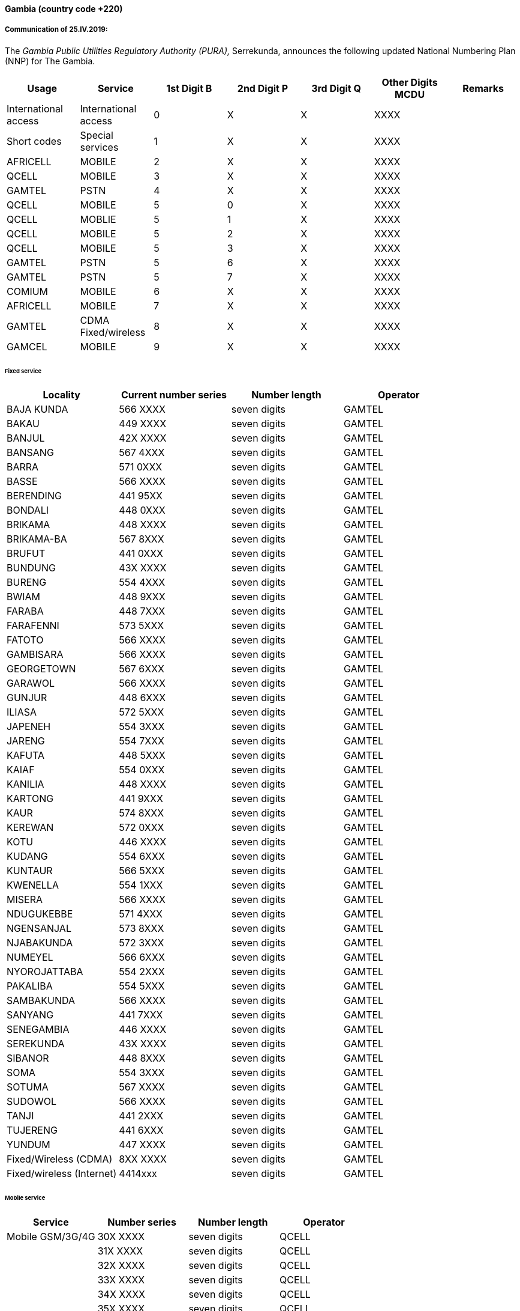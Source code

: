 ==== Gambia (country code +220)

===== Communication of 25.IV.2019:

The _Gambia Public Utilities Regulatory Authority (PURA),_
Serrekunda, announces the following updated National Numbering Plan (NNP) for The Gambia.

|===
| Usage | Service a| 1st Digit B | 2nd Digit P | 3rd Digit Q | Other Digits MCDU | Remarks

| International access | International access | 0 | X | X | XXXX a|
| Short codes | Special services | 1 | X | X | XXXX a|
| AFRICELL | MOBILE | 2 | X | X | XXXX |
| QCELL | MOBILE | 3 | X | X | XXXX a|
| GAMTEL | PSTN | 4 | X | X | XXXX a|
| QCELL | MOBILE | 5 | 0 | X | XXXX a|
| QCELL | MOBLIE | 5 | 1 | X | XXXX a|
| QCELL | MOBILE | 5 | 2 | X | XXXX a|
| QCELL | MOBILE | 5 | 3 | X | XXXX a|
| GAMTEL | PSTN | 5 | 6 | X | XXXX a|
| GAMTEL | PSTN | 5 | 7 | X | XXXX a|
| COMIUM | MOBILE | 6 | X | X | XXXX a|
| AFRICELL | MOBILE | 7 | X | X | XXXX a|
| GAMTEL | CDMA Fixed/wireless | 8 | X | X | XXXX a|
| GAMCEL | MOBILE | 9 | X | X | XXXX a|
|===

====== Fixed service

|===
| Locality | Current number series | Number length | Operator

| BAJA KUNDA | 566 XXXX | seven digits | GAMTEL
| BAKAU | 449 XXXX | seven digits | GAMTEL
| BANJUL | 42X XXXX | seven digits | GAMTEL
| BANSANG | 567 4XXX | seven digits | GAMTEL
| BARRA | 571 0XXX | seven digits | GAMTEL
| BASSE | 566 XXXX | seven digits | GAMTEL
| BERENDING | 441 95XX | seven digits | GAMTEL
| BONDALI | 448 0XXX | seven digits | GAMTEL
| BRIKAMA | 448 XXXX | seven digits | GAMTEL
| BRIKAMA-BA | 567 8XXX | seven digits | GAMTEL
| BRUFUT | 441 0XXX | seven digits | GAMTEL
| BUNDUNG | 43X XXXX | seven digits | GAMTEL
| BURENG | 554 4XXX | seven digits | GAMTEL
| BWIAM | 448 9XXX | seven digits | GAMTEL
| FARABA | 448 7XXX | seven digits | GAMTEL
| FARAFENNI | 573 5XXX | seven digits | GAMTEL
| FATOTO | 566 XXXX | seven digits | GAMTEL
| GAMBISARA | 566 XXXX | seven digits | GAMTEL
| GEORGETOWN | 567 6XXX | seven digits | GAMTEL
| GARAWOL | 566 XXXX | seven digits | GAMTEL
| GUNJUR | 448 6XXX | seven digits | GAMTEL
| ILIASA | 572 5XXX | seven digits | GAMTEL
| JAPENEH | 554 3XXX | seven digits | GAMTEL
| JARENG | 554 7XXX | seven digits | GAMTEL
| KAFUTA | 448 5XXX | seven digits | GAMTEL
| KAIAF | 554 0XXX | seven digits | GAMTEL
| KANILIA | 448 XXXX | seven digits | GAMTEL
| KARTONG | 441 9XXX | seven digits | GAMTEL
| KAUR | 574 8XXX | seven digits | GAMTEL
| KEREWAN | 572 0XXX | seven digits | GAMTEL
| KOTU | 446 XXXX | seven digits | GAMTEL
| KUDANG | 554 6XXX | seven digits | GAMTEL
| KUNTAUR | 566 5XXX | seven digits | GAMTEL
| KWENELLA | 554 1XXX | seven digits | GAMTEL
| MISERA | 566 XXXX | seven digits | GAMTEL
| NDUGUKEBBE | 571 4XXX | seven digits | GAMTEL
| NGENSANJAL | 573 8XXX | seven digits | GAMTEL
| NJABAKUNDA | 572 3XXX | seven digits | GAMTEL
| NUMEYEL | 566 6XXX | seven digits | GAMTEL
| NYOROJATTABA | 554 2XXX | seven digits | GAMTEL
| PAKALIBA | 554 5XXX | seven digits | GAMTEL
| SAMBAKUNDA | 566 XXXX | seven digits | GAMTEL
| SANYANG | 441 7XXX | seven digits | GAMTEL
| SENEGAMBIA | 446 XXXX | seven digits | GAMTEL
| SEREKUNDA | 43X XXXX | seven digits | GAMTEL
| SIBANOR | 448 8XXX | seven digits | GAMTEL
| SOMA | 554 3XXX | seven digits | GAMTEL
| SOTUMA | 567 XXXX | seven digits | GAMTEL
| SUDOWOL | 566 XXXX | seven digits | GAMTEL
| TANJI | 441 2XXX | seven digits | GAMTEL
| TUJERENG | 441 6XXX | seven digits | GAMTEL
| YUNDUM | 447 XXXX | seven digits | GAMTEL
| Fixed/Wireless (CDMA) | 8XX XXXX | seven digits | GAMTEL
| Fixed/wireless (Internet) | 4414xxx | seven digits | GAMTEL
|===

====== Mobile service

|===
| Service | Number series | Number length | Operator

| Mobile GSM/3G/4G | 30X XXXX | seven digits | QCELL
| | 31X XXXX | seven digits | QCELL
| | 32X XXXX | seven digits | QCELL
| | 33X XXXX | seven digits | QCELL
| | 34X XXXX | seven digits | QCELL
| | 35X XXXX | seven digits | QCELL
| | 36X XXXX | seven digits | QCELL
| | 37X XXXX | seven digits | QCELL
| | 38X XXXX | seven digits | QCELL
| | 39X XXXX | seven digits | QCELL
| | 50X XXXX | seven digits | QCELL
| | 51X XXXX | seven digits | QCELL
| Mobile GPRS | 60X XXXX | seven digits | COMIUM
| | 61X XXXX | seven digits | COMIUM
| | 62X XXXX | seven digits | COMIUM
| | 63X XXXX | seven digits | COMIUM
| | 64X XXXX | seven digits | COMIUM
| | 65X XXXX | seven digits | COMIUM
| | 66X XXXX | seven digits | COMIUM
| | 67X XXXX | seven digits | COMIUM
| | 68X XXXX | seven digits | COMIUM
| | 69X XXXX | seven digits | COMIUM
| Mobile GSM/3G/4G | 20X XXXX | seven digits | AFRICELL
| | 21X XXXX | seven digits | AFRICELL
| | 22X XXXX | seven digits | AFRICELL
| | 23X XXXX | seven digits | AFRICELL
| | 24X XXXX | seven digits | AFRICELL
| | 25X XXXX | seven digits | AFRICELL
| | 26X XXXX | seven digits | AFRICELL
| | 27X XXXX | seven digits | AFRICELL
| | 28X XXXX | seven digits | AFRICELL
| | 29X XXXX | seven digits | AFRICELL
| | 70X XXXX | seven digits | AFRICELL
| | 71X XXXX | seven digits | AFRICELL
| | 72X XXXX | seven digits | AFRICELL
| | 73X XXXX | seven digits | AFRICELL
| | 74X XXXX | seven digits | AFRICELL
| | 75X XXXX | seven digits | AFRICELL
| | 76X XXXX | seven digits | AFRICELL
| | 77X XXXX | seven digits | AFRICELL
| | 78X XXXX | seven digits | AFRICELL
| | 79X XXXX | seven digits | AFRICELL
| MOBILE-GSM/3G | 90X XXXX | seven digits | GAMCEL
| | 91X XXXX | seven digits | GAMCEL
| | 92X XXXX | seven digits | GAMCEL
| | 93X XXXX | seven digits | GAMCEL
| | 94X XXXX | seven digits | GAMCEL
| | 95X XXXX | seven digits | GAMCEL
| | 96X XXXX | seven digits | GAMCEL
| | 97X XXXX | seven digits | GAMCEL
| | 98X XXXX | seven digits | GAMCEL
| | 99X XXXX | seven digits | GAMCEL

|===

International dialling format: +220 XXX XXXX

===== Communication 13.XI.2018:

The _Gambia Public Utilities Regulatory Authority (PURA),_ Serrekunda,
has observed with great concern the usage of Gambian telephone numbers
with country code 220 by illegal service providers to indulge
into certain malpractices including but not limited to fraud and adult services.

In this vein, PURA, therefore wishes to announce of such malpractices
and consequently urges all Operators/Service providers to ensure
all numbers dialled with The Gambian Country Code are routed to The Gambia
and must not be terminated in any other country.

All stakeholdersare thus, kindly requested to instruct their Operators/Service Providers
to route all Gambian numbers to Gambia via the international network
and not to Premium Rate service providers.

===== Contact:

Mr Nicholas Jatta +
 Director ICT +
 Public Utilities Regulatory Authority (PURA) +
 94 Kairaba Avenue +
 Serrekunda +
 Gambia

Tel: +220 439 9601/4 +
 Fax: +220 439 9905 +
 E-mail: nic@pura.gm / nickjatta@hotmail.com +
 URL: www.pura.gm


==== Iran (Islamic Republic of) (country code +98)

===== Communication of 16.IV.2019:

The _Communications Regulatory Authority (CRA)_, Tehran, announces the following
updated National Numbering Plan of the Islamic Republic of Iran.

====== Presentation of the Iran E.164 numbering plan*

*1- General Information*

The E.164 numbering Plan of Iran:

* Country Code: +98
* International Prefix: "00"
* National Prefix: "0"

For national calls, it must be dialled before all telephone numbers except short numbers.

It must not be dialled from abroad.

* National destination Code: 2 digits.

*2- Detail of Numbering Scheme*

* NDC: National Destination Code
* NSN: National Significant Number (NDC + SN)

The minimum number length (excluding the country code) is 5 digits

The maximum number length (excluding the country code) is 10 digits

Numbering Scheme

|===
.2+| NDC 2+| NSN Number length .2+| Usage of E.164 .2+| Additional Information
.>| Minimum | Maximum
| 11 | 5 | 10 | Fixed Phone | Area Code (Geographic Number for Fixed telephony Numbers- Mazandaran)
| 13 | 5 | 10 | Fixed Phone | Area Code (Geographic Number for Fixed telephony Numbers- Gilan)
| 17 | 5 | 10 | Fixed Phone | Area Code (Geographic Number for Fixed telephony Numbers- Golestan)
| 21 | 5 | 10 | Fixed Phone | Area Code (Geographic Number for Fixed telephony Numbers- Tehran)
| 23 | 5 | 10 | Fixed Phone | Area Code (Geographic Number for Fixed telephony Numbers- Semnan)
| 24 | 5 | 10 | Fixed Phone | Area Code (Geographic Number for Fixed telephony Numbers- Zanjan)
| 25 | 5 | 10 | Fixed Phone | Area Code (Geographic Number for Fixed telephony Numbers-Qom)
| 26 | 5 | 10 | Fixed Phone | Area Code (Geographic Number for Fixed telephony Numbers-Alborz)
| 28 | 5 | 10 | Fixed Phone | Area Code (Geographic Number for Fixed telephony Numbers-Ghazvin )
| 31 | 5 | 10 | Fixed Phone | Area Code (Geographic Number for Fixed telephony Numbers- Isfahan)
| 34 | 5 | 10 | Fixed Phone | Area Code (Geographic Number for Fixed telephony Numbers- Kerman)
| 35 | 5 | 10 | Fixed Phone | Area Code (Geographic Number for Fixed telephony Numbers-Yazd)
| 38 | 5 | 10 | Fixed Phone | Area Code (Geographic Number for Fixed telephony Numbers- Chahar Mahal va Bakhtiari)
| 41 | 5 | 10 | Fixed Phone | Area Code (Geographic Number for Fixed telephony Numbers- East Azarbayjan)
| 44 | 5 | 10 | Fixed Phone | Area Code (Geographic Number for Fixed telephony Numbers- West Azarbayjan)
| 45 | 5 | 10 | Fixed Phone | Area Code (Geographic Number for Fixed telephony Numbers- Ardabil)
| 51 | 5 | 10 | Fixed Phone | Area Code (Geographic Number for Fixed telephony Numbers – Razavi Khorasan)
| 54 | 5 | 10 | Fixed Phone | Area Code (Geographic Number for Fixed telephony Numbers – Sistan va Balochestan)
| 56 | 5 | 10 | Fixed Phone | Area Code (Geographic Number for Fixed telephony Numbers – South Khorasan)
| 58 | 5 | 10 | Fixed Phone | Area Code (Geographic Number for Fixed telephony Numbers - North Khorasan)
| 61 | 5 | 10 | Fixed Phone | Area Code (Geographic Number for Fixed telephony Numbers -Khuzestan)
| 66 | 5 | 10 | Fixed Phone | Area Code (Geographic Number for Fixed telephony Numbers - Lorestan)
| 71 | 5 | 10 | Fixed Phone | Area Code (Geographic Number for Fixed telephony Numbers - Fars)
| 74 | 5 | 10 | Fixed Phone | Area Code (Geographic Number for Fixed telephony Numbers –Kohgiluoye va Boyer Ahmad)
| 76 | 5 | 10 | Fixed Phone | Area Code (Geographic Number for Fixed telephony Numbers - Hormozgan)
| 77 | 5 | 10 | Fixed Phone | Area Code (Geographic Number for Fixed telephony Numbers - Bushehr)
| 81 | 5 | 10 | Fixed Phone | Area Code (Geographic Number for Fixed telephony Numbers – Hamadan)
| 83 | 5 | 10 | Fixed Phone | Area Code (Geographic Number for Fixed telephony Numbers – Kermanshahan)
| 84 | 5 | 10 | Fixed Phone | Area Code (Geographic Number for Fixed telephony Numbers- Ilam)
| 86 | 5 | 10 | Fixed Phone | Area Code (Geographic Number for Fixed telephony Numbers-Markazi)
| 87 | 5 | 10 | Fixed Phone | Area Code (Geographic Number for Fixed telephony Numbers-Kurdestan)
| 901 | 10 | 10 | Mobile services |
| 902 | 10 | 10 | Mobile services |
| 903 | 10 | 10 | Mobile services |
| 9044 | 10 | 10 | Mobile services |
| 905 | 10 | 10 | Mobile services |
| 91 | 10 | 10 | Mobile services |
| 920 | 10 | 10 | Mobile services |
| 921 | 10 | 10 | Mobile services |
| 922 | 10 | 10 | Mobile services |
| 93 | 10 | 10 | Mobile services |
| 94000 | 10 | 10 | Fixed Phone (fibber) | Non geographical
| 9411 | 5 | 10 | Fixed Phone (Fixed wireless Access) | Just Originating from Iran
| 942 | 5 | 10 | Fixed Phone | Non geographical
| 94300 | 5 | 10 | Fixed Phone | Non geographical
| 94301 | 5 | 10 | Fixed Phone | Non geographical
| 94302 | 5 | 10 | Fixed Phone | Non geographical
| 944111 | 5 | 10 | Fixed Phone (Fixed wireless Access) | Just Originating from Iran
| 94440 | 5 | 10 | Fixed Phone (Fixed wireless Access) | Just Originating from Iran
| 96 | 5 | 6 | Services Codes |
| 990 | 10 | 10 | Mobile services |
| 991 | 10 | 10 | Mobile services |
| 9944 | 10 | 10 | Mobile services |
| 9950 | 5 | 10 | Public Trunk |
| 99510 | 10 | 10 | Mobile services |
| 992 | 10 | 10 | Mobile services |
| 993 | 10 | 10 | Satellite Services |
| 99810 | 10 | 10 | Mobile services |
| 99811 | 10 | 10 | Mobile services |
| 99812 | 10 | 10 | Mobile services |
| 99888 | 10 | 10 | Mobile services |
| 99900 | 10 | 10 | Mobile services |
| 99901 | 10 | 10 | Mobile services |
| 99903 | 10 | 10 | Mobile services |
| 99910 | 10 | 10 | Mobile services |
| 99911 | 10 | 10 | Mobile services |
| 99913 | 10 | 10 | Mobile services |
| 99914 | 10 | 10 | Mobile services |
| 99921 | 10 | 10 | Mobile services |
| 99977 | 10 | 10 | Mobile services |
| 99996 | 10 | 10 | Mobile services |
| 99997 | 10 | 10 | Mobile services |
| 99998 | 10 | 10 | Mobile services |
| 99999 | 10 | 10 | Mobile services |

|===

===== Contact

Alireza Darvishi +
Director, International Specialized Organizations Bureau, +
Communications Regulatory Authority (CRA) +
Ministry of Information and Communication Technology +
15598 TEHRAN +
Iran (Islamic Republic of) +
Tel: +98 21 89662201 +
Fax: +98 21 88468999 +
URL: www.cra.ir +


==== Morocco (country code +212)

===== Communication of 17.IV.2019:

The _Agence Nationale de Réglementation des Télécommunications (ANRT)_, Rabat,
announces the following update of the national telephone-numbering plan of Morocco.

|===
.2+| NDC (national destination code) or leading digits of N(S)N (national (significant) number) | N(S)N number length | Usage of ITU-T E.164 number .2+| Additional information
| Maximum length | Minimum length
| 531 | 9 | 9 | Fixed telephone networks | Médi Telecom¹
|===

1: ORANGE

===== Contact

Motiaa Abdelhay +
Agence Nationale de Réglementation des Télécommunications (ANRT) +
Centre d'affaires +
Address:Boulevard Ar-Riad, Hay Riad +
B.P. 2939 +
RABAT 10100 +
Morocco +
Tel: +212 5 37 71 85 64 +
E-mail: numerotation@anrt.ma +
URL: www.anrt.ma +

